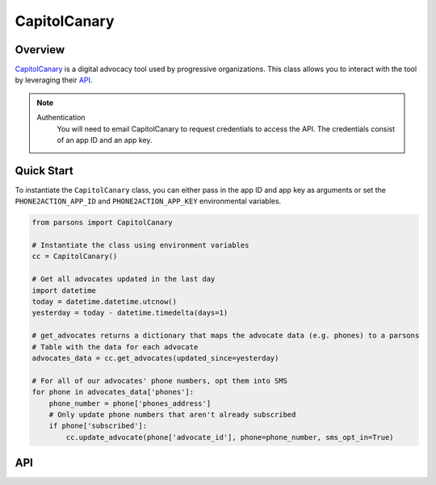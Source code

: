 CapitolCanary
============

********
Overview
********

`CapitolCanary <https://phone2action.com/>`_ is a digital advocacy tool used by progressive organizations. This class
allows you to interact with the tool by leveraging their `API <http://docs.phone2action.com/#overview>`_.

.. note::
  Authentication
  	You will need to email CapitolCanary to request credentials to access the API. The credentials consist of an app ID and an app key.

***********
Quick Start
***********

To instantiate the ``CapitolCanary`` class, you can either pass in the app ID and app key as arguments or set the
``PHONE2ACTION_APP_ID`` and ``PHONE2ACTION_APP_KEY`` environmental variables.

.. code-block:: python

   from parsons import CapitolCanary

   # Instantiate the class using environment variables
   cc = CapitolCanary()

   # Get all advocates updated in the last day
   import datetime
   today = datetime.datetime.utcnow()
   yesterday = today - datetime.timedelta(days=1)

   # get_advocates returns a dictionary that maps the advocate data (e.g. phones) to a parsons
   # Table with the data for each advocate
   advocates_data = cc.get_advocates(updated_since=yesterday)

   # For all of our advocates' phone numbers, opt them into SMS
   for phone in advocates_data['phones']:
       phone_number = phone['phones_address']
       # Only update phone numbers that aren't already subscribed
       if phone['subscribed']:
           cc.update_advocate(phone['advocate_id'], phone=phone_number, sms_opt_in=True)

***
API
***

.. autoclass :: parsons.CapitolCanary
   :inherited-members:
